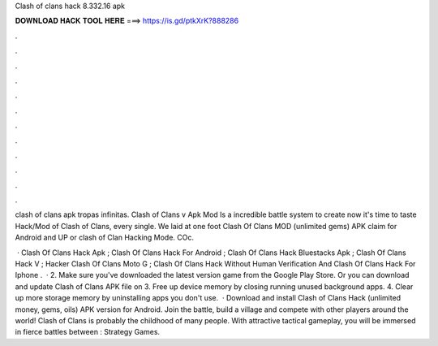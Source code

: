 Clash of clans hack 8.332.16 apk



𝐃𝐎𝐖𝐍𝐋𝐎𝐀𝐃 𝐇𝐀𝐂𝐊 𝐓𝐎𝐎𝐋 𝐇𝐄𝐑𝐄 ===> https://is.gd/ptkXrK?888286



.



.



.



.



.



.



.



.



.



.



.



.

clash of clans apk tropas infinitas. Clash of Clans v Apk Mod Is a incredible battle system to create now it's time to taste Hack/Mod of Clash of Clans, every single. We laid at one foot Clash Of Clans MOD (unlimited gems) APK claim for Android and UP or clash of Clan Hacking Mode. COc.

 · Clash Of Clans Hack Apk ; Clash Of Clans Hack For Android ; Clash Of Clans Hack Bluestacks Apk ; Clash Of Clans Hack V ; Hacker Clash Of Clans Moto G ; Clash Of Clans Hack Without Human Verification And Clash Of Clans Hack For Iphone .  · 2. Make sure you've downloaded the latest version game from the Google Play Store. Or you can download and update Clash of Clans APK file on  3. Free up device memory by closing running unused background apps. 4. Clear up more storage memory by uninstalling apps you don't use.  · Download and install Clash of Clans Hack (unlimited money, gems, oils) APK version for Android. Join the battle, build a village and compete with other players around the world! Clash of Clans is probably the childhood of many people. With attractive tactical gameplay, you will be immersed in fierce battles between : Strategy Games.
